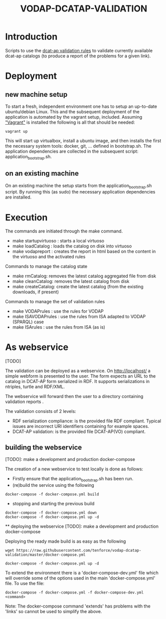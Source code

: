 #+TITLE: VODAP-DCATAP-VALIDATION

* Introduction

Scripts to use the [[https://github.com/EmidioStani/dcat-ap_validator][dcat-ap validation rules]] to validate currently
available dcat-ap catalogs (to produce a report of the problems for a
given link).

* Deployment

** new machine setup
To start a fresh, independent environment one has to setup an
up-to-date ubuntu/debian Linux.  This and the subsequent deployment of
the application is automated by the vagrant setup, included.  Assuming
[[https://www.vagrantup.com]["Vagrant"]] is installed the following is all that should be needed:

#+BEGIN_EXAMPLE
vagrant up
#+END_EXAMPLE

This will start up virtualbox, install a ubuntu image, and then
installs the first the necessary system tools: docker, git,
... defined in bootstrap.sh.  The application dependencies are
collected in the subsequent script: application_bootstrap.sh.

** on an existing machine
On an existing machine the setup starts from the
application_bootstrap.sh script. By running this (as sudo) the
necessary application dependencies are installed.

* Execution

The commands are initiated through the make command.

   - make startupvirtuoso : starts a local virtuoso
   - make loadCatalog     : loads the catalog on disk into virtuoso
   - make vodapreport     : creates the report in html based on the content in the virtuoso and the activated rules
   

Commands to manage the catalog state
    - make rmCatalog: removes the latest catalog aggregated file from disk 
    - make cleanCatalog: removes the latest catalog from disk
    - make createCatalog: create the latest catalog (from the existing downloads, if present)
        

Commands to manage the set of validation rules
    - make VODAPrules     : use the rules for VODAP
    - make ISAVODAPrules  : use the rules from ISA adapted to VODAP (SPARQL) case
    - make ISArules       : use the rules from ISA (as is)

* As webservice
  [TODO] 

  The validation can be deployed as a webservice.  On
  http://localhost/ a simple webform is presented to the user.  The
  form expects an URL to the catalog in DCAT-AP form serialized in
  RDF. It supports serializations in ntriples, turtle and RDF/XML.

  The webservice will forward then the user to a directory containing validation reports .

  The validation consists of 2 levels:
    - RDF serialization compliance: is the provided file RDF compliant. 
      Typical issues are incorrect URI identifiers containing for example spaces. 
    - DCAT-AP validation: is the provided file DCAT-AP(VO) compliant.

** building the webservice 
   [TODO]: make a development and production docker-compose

   The creation of a new webservice to test locally is done as follows:

    + Firstly ensure that the application_bootstrap.sh has been run.
    + (re)build the service using the following

    #+BEGIN_EXAMPLE
docker-compose -f docker-compose.yml build
#+END_EXAMPLE

    + stopping and starting the previous build
    #+BEGIN_EXAMPLE
docker-compose -f docker-compose.yml down
docker-compose -f docker-compose.yml up -d
#+END_EXAMPLE

    ** deploying the webservice
    [TODO]: make a development and production docker-compose

    Deploying the ready made build is as easy as the following

    #+BEGIN_EXAMPLE
wget https://raw.githubusercontent.com/tenforce/vodap-dcatap-validation/master/docker-compose.yml

docker-compose -f docker-compose.yml up -d
#+END_EXAMPLE

    To extend the environment there is a 'docker-compose-dev.yml'
    file which will override some of the options used in the 
    main 'docker-compose.yml' file. To use the file:

    #+BEGIN_EXAMPLE
    docker-compose -f docker-compose.yml -f docker-compose-dev.yml <command>
    #+END_EXAMPLE
  
    Note: The docker-compose command 'extends' has problems with the
    'links' so cannot be used to simplify the above.




